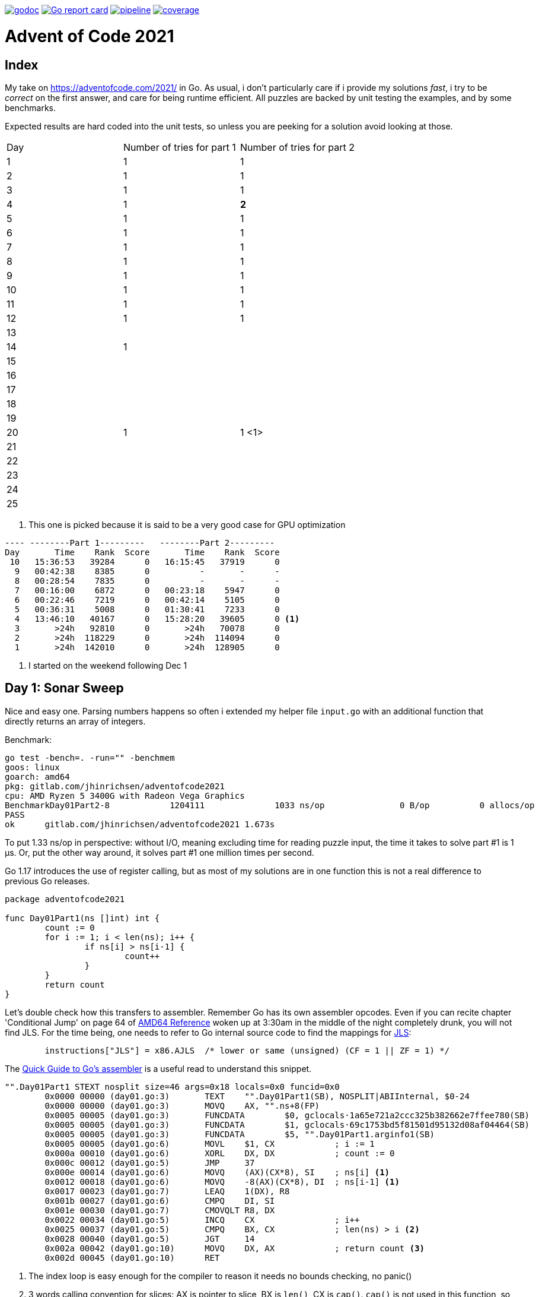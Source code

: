 image:https://godoc.org/gitlab.com/jhinrichsen/adventofcode2021?status.svg["godoc",
link="https://godoc.org/gitlab.com/jhinrichsen/adventofcode2021"]
image:https://goreportcard.com/badge/gitlab.com/jhinrichsen/adventofcode2021["Go report
card", link="https://goreportcard.com/report/gitlab.com/jhinrichsen/adventofcode2021"]
image:https://gitlab.com/jhinrichsen/adventofcode2021/badges/main/pipeline.svg[link="https://gitlab.com/jhinrichsen/adventofcode2021/-/commits/main",title="pipeline status"]
image:https://gitlab.com/jhinrichsen/adventofcode2021/badges/main/coverage.svg[link="https://gitlab.com/jhinrichsen/adventofcode2021/-/commits/main",title="coverage report"]

= Advent of Code 2021

[index]
== Index

My take on https://adventofcode.com/2021/ in Go. As usual, i don't particularly
care if i provide my solutions _fast_, i try to be _correct_ on the first
answer, and care for being runtime efficient.
All puzzles are backed by unit testing the examples, and by some benchmarks.

Expected results are hard coded into the unit tests, so unless you are peeking
for a solution avoid looking at those.

|===
| Day | Number of tries for part 1 | Number of tries for part 2
| 1  | 1 | 1
| 2  | 1 | 1
| 3  | 1 | 1
| 4  | 1 | *2*
| 5  | 1 | 1
| 6  | 1 | 1
| 7  | 1 | 1
| 8  | 1 | 1
| 9  | 1 | 1
| 10 | 1 | 1
| 11 | 1 | 1
| 12 | 1 | 1
| 13 |  |
| 14 | 1 |
| 15 |  |
| 16 |  |
| 17 |  |
| 18 |  |
| 19 |  |
| 20 | 1 | 1 <1>
| 21 |  |
| 22 |  |
| 23 |  |
| 24 |  |
| 25 |  |
|===
<1> This one is picked because it is said to be a very good case for GPU optimization

----
---- --------Part 1---------   --------Part 2---------
Day       Time    Rank  Score       Time    Rank  Score
 10   15:36:53   39284      0   16:15:45   37919      0
  9   00:42:38    8385      0          -       -      -
  8   00:28:54    7835      0          -       -      -
  7   00:16:00    6872      0   00:23:18    5947      0
  6   00:22:46    7219      0   00:42:14    5105      0
  5   00:36:31    5008      0   01:30:41    7233      0
  4   13:46:10   40167      0   15:28:20   39605      0 <1>
  3       >24h   92810      0       >24h   70078      0
  2       >24h  118229      0       >24h  114094      0
  1       >24h  142010      0       >24h  128905      0
----
<1> I started on the weekend following Dec 1

== Day 1: Sonar Sweep

Nice and easy one. Parsing numbers happens so often i extended my helper file
`input.go` with an additional function that directly returns an array of
integers.

Benchmark:

----
go test -bench=. -run="" -benchmem
goos: linux
goarch: amd64
pkg: gitlab.com/jhinrichsen/adventofcode2021
cpu: AMD Ryzen 5 3400G with Radeon Vega Graphics
BenchmarkDay01Part2-8   	 1204111	      1033 ns/op	       0 B/op	       0 allocs/op
PASS
ok  	gitlab.com/jhinrichsen/adventofcode2021	1.673s
----

To put 1.33 ns/op in perspective: without I/O, meaning excluding time for
reading puzzle input, the time it takes to solve part #1 is 1 μs.
Or, put the other way around, it solves part #1 one million times per second.

Go 1.17 introduces the use of register calling, but as most of my solutions are
in one function this is not a real difference to previous Go releases.

[source,go,linenums]
----
package adventofcode2021

func Day01Part1(ns []int) int {
	count := 0
	for i := 1; i < len(ns); i++ {
		if ns[i] > ns[i-1] {
			count++
		}
	}
	return count
}
----

Let's double check how this transfers to assembler.
Remember Go has its own assembler opcodes.
Even if you can recite chapter 'Conditional Jump' on page 64 of
https://www.amd.com/system/files/TechDocs/24592.pdf[AMD64 Reference] woken up at
3:30am in the middle of the night completely drunk, you will not find JLS.
For the time being, one needs to refer to Go internal source code to find the
mappings for
https://go.googlesource.com/go/+/master/src/cmd/asm/internal/arch/arch.go#145[
JLS]:

[source,go]
----
	instructions["JLS"] = x86.AJLS  /* lower or same (unsigned) (CF = 1 || ZF = 1) */
----

The https://go.dev/doc/asm[Quick Guide to Go's assembler] is a useful read to
understand this snippet.

[source,assembler]
----
"".Day01Part1 STEXT nosplit size=46 args=0x18 locals=0x0 funcid=0x0
	0x0000 00000 (day01.go:3)	TEXT	"".Day01Part1(SB), NOSPLIT|ABIInternal, $0-24
	0x0000 00000 (day01.go:3)	MOVQ	AX, "".ns+8(FP)
	0x0005 00005 (day01.go:3)	FUNCDATA	$0, gclocals·1a65e721a2ccc325b382662e7ffee780(SB)
	0x0005 00005 (day01.go:3)	FUNCDATA	$1, gclocals·69c1753bd5f81501d95132d08af04464(SB)
	0x0005 00005 (day01.go:3)	FUNCDATA	$5, "".Day01Part1.arginfo1(SB)
	0x0005 00005 (day01.go:6)	MOVL	$1, CX            ; i := 1
	0x000a 00010 (day01.go:6)	XORL	DX, DX            ; count := 0
	0x000c 00012 (day01.go:5)	JMP	37
	0x000e 00014 (day01.go:6)	MOVQ	(AX)(CX*8), SI    ; ns[i] <1>
	0x0012 00018 (day01.go:6)	MOVQ	-8(AX)(CX*8), DI  ; ns[i-1] <1>
	0x0017 00023 (day01.go:7)	LEAQ	1(DX), R8
	0x001b 00027 (day01.go:6)	CMPQ	DI, SI
	0x001e 00030 (day01.go:7)	CMOVQLT	R8, DX
	0x0022 00034 (day01.go:5)	INCQ	CX                ; i++
	0x0025 00037 (day01.go:5)	CMPQ	BX, CX            ; len(ns) > i <2>
	0x0028 00040 (day01.go:5)	JGT	14
	0x002a 00042 (day01.go:10)	MOVQ	DX, AX            ; return count <3>
	0x002d 00045 (day01.go:10)	RET
----
<1> The index loop is easy enough for the compiler to reason it needs no bounds
checking, no panic()
<2> 3 words calling convention for slices: AX is pointer to
slice, BX is `len()`,
CX is `cap()`. `cap()` is not used in this function, so the compiler uses CX for
index `i`.
<3> return result via register, no stack cleanup required

== Day 2: Dive!

== Day 3: Binary Diagnostic

No brainer. The only noticable piece is maybe the use of closures to avoid deep
structures surrounded by an `if/else`:

----
    if part1 {
        // 10 lines of complicated business logic
	// including more indent levels
    } else {
        // 15 lines of complicated business logic
	// including more indent levels
    }
----

can be replaced using closures (anonymous inner functions)

----
    if part1 {
        fn1()
    } else {
        fn2()
    }
----

which is easier on the eyes.

== Day 4: Giant Squid

Part 1 Blattschuss.

Part2: one miss. My index was working when cutting input file into boards for
example input, but it was wrong and created 120 boards (the last 20 being empty)
instead of 100 boards when used on the read puzzle input for part 2.


Another gotcha: dynamically resizing a slice in a struct does not work, even
when passed via pointer receiver.

----
type S struct {
	A []int
}

func (a *S) add(i int) {
	a.A = append(a.A, i) // does not work
}
----

Benchmark for part 2:

----
goos: linux
goarch: amd64
pkg: gitlab.com/jhinrichsen/adventofcode2021
cpu: AMD Ryzen 5 3400G with Radeon Vega Graphics
BenchmarkDay04Part2-8   	     687	   1852821 ns/op	  560245 B/op	    2846 allocs/op
----

1.8 ms, excluding I/O, including parsing.

== Day 5: Hydrothermal Venture

Took me 30 min for part 1 and then another 60 min for part 2. The implementation
transparently handles both part 1 and part 2 using

----
diagonal := func(c1, c2 complex128) bool {
        return real(c1) != real(c2) && imag(c1) != imag(c2)
}
----

----
// for part 1, only consider horizontal or vertical lines
if part1 && diagonal(src, dst) {
        continue
}
----

Benchmark:

----
goos: linux
goarch: amd64
pkg: gitlab.com/jhinrichsen/adventofcode2021
cpu: AMD Ryzen 5 3400G with Radeon Vega Graphics
BenchmarkDay05Part2-8   	      22	  46896856 ns/op	16126620 B/op	    7643 allocs/op
----

That is 46 ms for part 2, excluding I/O, including parsing, for 500 lines and a
total of 203660 coordinates, averaging to 230 ns per coordinate. 230*10^-9.

Using integer based arithmetic instead of complex numbers is a little bit
faster, it completes at 87% of the time the complex implementation requires.

----
goos: linux
goarch: amd64
pkg: gitlab.com/jhinrichsen/adventofcode2021
cpu: AMD Ryzen 5 3400G with Radeon Vega Graphics
BenchmarkDay05Part2-8   	      26	  40890804 ns/op	16117340 B/op	    7627 allocs/op
----

== Day 6: Lanternfish

Part 2 blows my machine around day 240/245 of 256 days when using the naive
approach of counting each lanternfish separate.

----
goos: linux
goarch: amd64
pkg: gitlab.com/jhinrichsen/adventofcode2021
cpu: AMD Ryzen 5 3400G with Radeon Vega Graphics
BenchmarkDay06Part2-8   	   60168	     19808 ns/op	    5880 B/op	       8 allocs/op
----

20 μs, this time including I/O and parsing, or 50_000 solutions per second.

There is one superfluous bound check at runtime, an array of lines is passed
although we only expect one single line of comma separated values:

[source,go]
----
21 func Day06(lines []string, days int) (uint, error) {
22         fishes, err := ParseCommaSeparatedNumbers(lines[0]) <1>
----
<1> directly accessing line #0 requires bounds checking

----
"".Day06 STEXT size=350 args=0x20 locals=0x60 funcid=0x0
	0x0000 00000 (day06.go:21)	TEXT	"".Day06(SB), ABIInternal, $96-32
	0x0000 00000 (day06.go:21)	CMPQ	SP, 16(R14)
	0x0004 00004 (day06.go:21)	PCDATA	$0, $-2
	0x0004 00004 (day06.go:21)	JLS	296
	0x000a 00010 (day06.go:21)	PCDATA	$0, $-1
	0x000a 00010 (day06.go:21)	SUBQ	$96, SP
	0x000e 00014 (day06.go:21)	MOVQ	BP, 88(SP)
	0x0013 00019 (day06.go:21)	LEAQ	88(SP), BP
	0x0018 00024 (day06.go:21)	MOVQ	AX, "".lines+104(FP)
	0x001d 00029 (day06.go:21)	FUNCDATA	$0, gclocals·1a65e721a2ccc325b382662e7ffee780(SB)
	0x001d 00029 (day06.go:21)	FUNCDATA	$1, gclocals·69c1753bd5f81501d95132d08af04464(SB)
	0x001d 00029 (day06.go:21)	FUNCDATA	$5, "".Day06.arginfo1(SB)
	0x001d 00029 (day06.go:21)	NOP
	0x0020 00032 (day06.go:22)	TESTQ	BX, BX <1>
	0x0023 00035 (day06.go:22)	JLS	285 <2>


	0x011d 00285 (day06.go:22)	XORL	AX, AX
	0x011f 00287 (day06.go:22)	MOVQ	BX, CX
	0x0122 00290 (day06.go:22)	CALL	runtime.panicIndex(SB)
----
<1> lines passed via AX, len(lines) passed via BX
<2> JLS translates to JBE, 'Jump if below or equal' (BX <= 0)

----
goos: linux
goarch: amd64
pkg: gitlab.com/jhinrichsen/adventofcode2021
cpu: AMD Ryzen 5 3400G with Radeon Vega Graphics
BenchmarkDay06Part2-8   	   60613	     19137 ns/op	    7552 B/op	       2 allocs/op
----

If we expect exactly one line, it should be part of the function's signature.
This is not a premature optimization, it is part of the contract.

In addition, if the algorithm requires a list of numbers, it should be stated
so. Parsing from a comma separated list of string values is duty of the caller.
Of course we provide `ParseCommaSeparatedNumbers()` for this exact use case.

[source,go]
----
func Day06(fishes []int, days uint) (uint, error) {
----

----
goos: linux
goarch: amd64
pkg: gitlab.com/jhinrichsen/adventofcode2021
cpu: AMD Ryzen 5 3400G with Radeon Vega Graphics
BenchmarkDay06Part2-8   	 1006672	      1076 ns/op	       0 B/op	       0 allocs/op
----

So instead of 20 μs, we are down to 1 μs, and reduced 8 allocations to 0.

Ready for some ARM Opcodes? Let's Go...

.Disassembler listing
|===
| Assembler | Go

a|
----
0x0000 00000 (day06.go:21)	TEXT	"".Day06(SB), ABIInternal, $112-56
0x0000 00000 (day06.go:21)	MOVD	16(g), R1
0x0004 00004 (day06.go:21)	PCDATA	$0, $-2
0x0004 00004 (day06.go:21)	MOVD	RSP, R2
0x0008 00008 (day06.go:21)	CMP	R1, R2
0x000c 00012 (day06.go:21)	BLS	268
0x0010 00016 (day06.go:21)	PCDATA	$0, $-1
0x0010 00016 (day06.go:21)	MOVD.W	R30, -112(RSP)
0x0014 00020 (day06.go:21)	MOVD	R29, -8(RSP)
0x0018 00024 (day06.go:21)	SUB	$8, RSP, R29
0x001c 00028 (day06.go:21)	FUNCDATA	ZR, gclocals·564c88c798e834d77927d2fafb0b5dca(SB)
0x001c 00028 (day06.go:21)	FUNCDATA	$1, gclocals·69c1753bd5f81501d95132d08af04464(SB)
0x001c 00028 (day06.go:21)	FUNCDATA	$5, "".Day06.arginfo1(SB)
----

a|
----
func Day06(fishes []int, days int) (uint, error) {
----
a|
----
0x001c 00028 (day06.go:23)	STP	(ZR, ZR), "".ages-72(SP)
0x0020 00032 (day06.go:23)	STP	(ZR, ZR), "".ages-56(SP)
0x0024 00036 (day06.go:23)	STP	(ZR, ZR), "".ages-40(SP)
0x0028 00040 (day06.go:23)	STP	(ZR, ZR), "".ages-24(SP)
0x002c 00044 (day06.go:23)	MOVD	ZR, "".ages-8(SP)
----

a|
----
var ages [groups]uint
----
a|
----
0x0030 00048 (day06.go:24)	MOVD	"".fishes+8(FP), R2
0x0034 00052 (day06.go:24)	MOVD	"".fishes(FP), R3
0x0038 00056 (day06.go:24)	MOVD	ZR, R0
0x003c 00060 (day06.go:24)	JMP	84
----

a|
----
for i := 0; i < len(fishes); i++ {
----
a|
----
0x0040 00064 (day06.go:25)	MOVD	$"".ages-72(SP), R5
0x0044 00068 (day06.go:25)	MOVD	(R5)(R4<<3), R6
0x0048 00072 (day06.go:25)	ADD	$1, R6, R6
0x004c 00076 (day06.go:25)	MOVD	R6, (R5)(R4<<3)
----

a|
----
ages[fishes[i]]++
----
a|
----
0x0050 00080 (day06.go:24)	ADD	$1, R0, R0
0x0054 00084 (day06.go:24)	CMP	R0, R2
0x0058 00088 (day06.go:24)	BLE	108
----

a|
----
for i := 0; i < len(fishes); i++ {
----
a|
----
0x005c 00092 (day06.go:25)	MOVD	(R3)(R0<<3), R4
0x0060 00096 (day06.go:25)	CMP	$9, R4
0x0064 00100 (day06.go:25)	BLO	64
0x0068 00104 (day06.go:25)	JMP	252
----

a|
----
ages[fishes[i]]++
----
a|
----
0x006c 00108 (day06.go:24)	MOVD	"".days+24(FP), R0
0x0070 00112 (day06.go:24)	MOVD	ZR, R1
0x0074 00116 (day06.go:24)	JMP	140
----

a|
----
for i := 0; i < len(fishes); i++ {
----
a|
----
0x0078 00120 (day06.go:33)	MOVD	"".ages-24(SP), R3
0x007c 00124 (day06.go:33)	ADD	R2, R3, R3
0x0080 00128 (day06.go:33)	MOVD	R3, "".ages-24(SP)
----

a|
----
ages[6] += babies
----
a|
----
0x0084 00132 (day06.go:34)	MOVD	R2, "".ages-8(SP)
----

a|
----
ages[8] = babies
----
a|
----
0x0088 00136 (day06.go:28)	ADD	$1, R1, R1
0x008c 00140 (day06.go:28)	CMP	R1, R0
0x0090 00144 (day06.go:28)	BLE	160
----

a|
----
for day := 0; day < days; day++ {
----
a|
----
0x0094 00148 (day06.go:29)	MOVD	"".ages-72(SP), R2
0x0098 00152 (day06.go:29)	MOVD	ZR, R3
----

a|
----
babies := ages[0]
----
a|
----
0x009c 00156 (day06.go:30)	JMP	240
0x00a0 00160 (day06.go:30)	MOVD	ZR, R0
0x00a4 00164 (day06.go:30)	MOVD	ZR, R1
----

a|
----
for age := 0; age < groups-1; age++ {
----
a|
----
0x00a8 00168 (day06.go:28)	JMP	192
----

a|
----
for day := 0; day < days; day++ {
----
a|
----
0x00ac 00172 (day06.go:38)	ADD	$1, R0, R2
----

a|
----
for i := range ages {
----
a|
----
0x00b0 00176 (day06.go:39)	MOVD	$"".ages-72(SP), R3
0x00b4 00180 (day06.go:39)	MOVD	(R3)(R0<<3), R3
0x00b8 00184 (day06.go:39)	ADD	R3, R1, R1
----

a|
----
sum += ages[i]
----
a|
----
0x00bc 00188 (day06.go:38)	MOVD	R2, R0
0x00c0 00192 (day06.go:38)	CMP	$9, R0
0x00c4 00196 (day06.go:38)	BLT	172
----

a|
----
for i := range ages {
----
a|
----
0x00c8 00200 (day06.go:41)	MOVD	R1, "".~r2+32(FP)
0x00cc 00204 (day06.go:41)	STP	(ZR, ZR), "".~r3+40(FP)
0x00d0 00208 (day06.go:41)	MOVD	-8(RSP), R29
0x00d4 00212 (day06.go:41)	MOVD.P	112(RSP), R30
0x00d8 00216 (day06.go:41)	RET	(R30)
----

a|
----
return sum, nil
----
a|
----
0x00dc 00220 (day06.go:31)	ADD	$1, R3, R4
0x00e0 00224 (day06.go:31)	MOVD	$"".ages-72(SP), R5
0x00e4 00228 (day06.go:31)	MOVD	(R5)(R4<<3), R6
0x00e8 00232 (day06.go:31)	MOVD	R6, (R5)(R3<<3)
----

a|
----
ages[age] = ages[age+1]
----
a|
----
0x00ec 00236 (day06.go:30)	MOVD	R4, R3
0x00f0 00240 (day06.go:30)	CMP	$8, R3
0x00f4 00244 (day06.go:30)	BLT	220
0x00f8 00248 (day06.go:30)	JMP	120
----

a|
----
for age := 0; age < groups-1; age++ {
----
a|
----
0x00fc 00252 (day06.go:25)	MOVD	R4, R0
0x0100 00256 (day06.go:25)	MOVD	$9, R1
0x0104 00260 (day06.go:25)	PCDATA	$1, $1
0x0104 00260 (day06.go:25)	CALL	runtime.panicIndex(SB) <1>
0x0108 00264 (day06.go:25)	HINT	ZR
0x010c 00268 (day06.go:25)	NOP
----

a|
----
ages[fishes[i]]++
----
a|
----
0x010c 00268 (day06.go:21)	PCDATA	$1, $-1
0x010c 00268 (day06.go:21)	PCDATA	$0, $-2
0x010c 00268 (day06.go:21)	MOVD	R30, R3
0x0110 00272 (day06.go:21)	CALL	runtime.morestack_noctxt(SB)
0x0114 00276 (day06.go:21)	PCDATA	$0, $-1
0x0114 00276 (day06.go:21)	JMP	0
----

a|
----
func Day06(fishes []int, days int) (uint, error) {
----



|===
<1> No more bound checking on input

There is one more bound check in

    ages[fishes[i]]++

We are using the input itself to index into the `ages` array, which the compiler
obviously cannot verify.

Verification:

[source,go]
----
21 func Day06(fishes []int, days int) (uint, error) {
22         const groups = 8
23         var ages [groups + 1]uint // 0..7 plus babies in 8
24         for i := 0; i < len(fishes); i++ {
25                 ages[fishes[i]]++
26         }
----

Now, there is a shortcut for checking for bound checking.
Instead of looking at the disassembly, one can

----
go build -gcflags="-d=ssa/check_bce/debug=1" day06.go
./day06.go:25:7: Found IsInBounds
----

The message is a bit misleading for my taste, what the compiler is telling us is
that line #25 requires bound checking.

What if we provide some more information about our `fishes` universe?
We expect ages from 0..7, so what if we hint `ages[fishes[i] % groups]`?

[source,go]
----
21 func Day06(fishes []int, days int) (uint, error) {
22         const groups = 8
23         var ages [groups + 1]uint // 0..7 plus babies in 8
24         for i := 0; i < len(fishes); i++ {
25                 ages[fishes[i]%groups]++
26         }
----

----
go build -gcflags="-d=ssa/check_bce/debug=1" day06.go
./day06.go:25:7: Found IsInBounds
----

Nearly there, but still checking.
x % 8 does not necessarily result in `0..7`.
If x is of type `int`, it can be negative, and `-3 % 8 = -3`, so the compiler is
right to keep checking.
One more try, this time using `uint` instead of `int` fishes:

----
 21 func Day06(fishes []uint, days uint) (uint, error) {
 22         const groups = 8
 23         var ages [groups + 1]uint // 0..7 plus babies in 8
 24         for i := 0; i < len(fishes); i++ {
 25                 ages[fishes[i]%groups]++
 26         }
----

Great, no more bound checking.

.Disassembler listing
|===
| Assembler | Go

a|
----
0x0000 00000 (day06.go:21)	TEXT	"".Day06(SB), NOSPLIT|LEAF|ABIInternal, $96-56
0x0000 00000 (day06.go:21)	MOVD.W	R30, -96(RSP)
0x0004 00004 (day06.go:21)	MOVD	R29, -8(RSP)
0x0008 00008 (day06.go:21)	SUB	$8, RSP, R29
0x000c 00012 (day06.go:21)	FUNCDATA	ZR, gclocals·564c88c798e834d77927d2fafb0b5dca(SB)
0x000c 00012 (day06.go:21)	FUNCDATA	$1, gclocals·69c1753bd5f81501d95132d08af04464(SB)
0x000c 00012 (day06.go:21)	FUNCDATA	$5, "".Day06.arginfo1(SB)
----

a|
----
func Day06(fishes []uint, days uint) (uint, error) {
----
a|
----
0x000c 00012 (day06.go:23)	STP	(ZR, ZR), "".ages-72(SP)
0x0010 00016 (day06.go:23)	STP	(ZR, ZR), "".ages-56(SP)
0x0014 00020 (day06.go:23)	STP	(ZR, ZR), "".ages-40(SP)
0x0018 00024 (day06.go:23)	STP	(ZR, ZR), "".ages-24(SP)
0x001c 00028 (day06.go:23)	MOVD	ZR, "".ages-8(SP)
----

a|
----
var ages [groups + 1]uint // 0..7 plus babies in 8
----
a|
----
0x0020 00032 (day06.go:24)	MOVD	"".fishes+8(FP), R0
0x0024 00036 (day06.go:24)	MOVD	"".fishes(FP), R1
0x0028 00040 (day06.go:24)	MOVD	ZR, R2
0x002c 00044 (day06.go:24)	JMP	76
----

a|
----
for i := 0; i < len(fishes); i++ {
----
a|
----
0x0030 00048 (day06.go:25)	MOVD	(R1)(R2<<3), R3
0x0034 00052 (day06.go:25)	UBFIZ	$3, R3, $3, R3
0x0038 00056 (day06.go:25)	MOVD	$"".ages-72(SP), R4
0x003c 00060 (day06.go:25)	MOVD	(R4)(R3), R5
0x0040 00064 (day06.go:25)	ADD	$1, R5, R5
0x0044 00068 (day06.go:25)	MOVD	R5, (R4)(R3)
----

a|
----
ages[fishes[i]%groups]++
----
a|
----
0x0048 00072 (day06.go:24)	ADD	$1, R2, R2
0x004c 00076 (day06.go:24)	CMP	R2, R0
0x0050 00080 (day06.go:24)	BGT	48
0x0054 00084 (day06.go:24)	MOVD	"".days+24(FP), R0
0x0058 00088 (day06.go:24)	MOVD	ZR, R1
0x005c 00092 (day06.go:24)	JMP	116
----

a|
----
for i := 0; i < len(fishes); i++ {
----
a|
----
0x0060 00096 (day06.go:33)	MOVD	"".ages-24(SP), R3
0x0064 00100 (day06.go:33)	ADD	R2, R3, R3
0x0068 00104 (day06.go:33)	MOVD	R3, "".ages-24(SP)
----

a|
----
ages[6] += babies
----
a|
----
0x006c 00108 (day06.go:34)	MOVD	R2, "".ages-8(SP)
----

a|
----
ages[8] = babies
----
a|
----
0x0070 00112 (day06.go:28)	ADD	$1, R1, R1
0x0074 00116 (day06.go:28)	CMP	R1, R0
0x0078 00120 (day06.go:28)	BLS	136
----

a|
----
for day := uint(0); day < days; day++ {
----
a|
----
0x007c 00124 (day06.go:29)	MOVD	"".ages-72(SP), R2
0x0080 00128 (day06.go:29)	MOVD	ZR, R3
----

a|
----
babies := ages[0]
----
a|
----
0x0084 00132 (day06.go:30)	JMP	216
0x0088 00136 (day06.go:30)	MOVD	ZR, R0
0x008c 00140 (day06.go:30)	MOVD	ZR, R1
----

a|
----
for age := 0; age < groups; age++ {
----
a|
----
0x0090 00144 (day06.go:28)	JMP	168
----

a|
----
for day := uint(0); day < days; day++ {
----
a|
----
0x0094 00148 (day06.go:38)	ADD	$1, R0, R2
----

a|
----
for i := range ages {
----
a|
----
0x0098 00152 (day06.go:39)	MOVD	$"".ages-72(SP), R3
0x009c 00156 (day06.go:39)	MOVD	(R3)(R0<<3), R3
0x00a0 00160 (day06.go:39)	ADD	R3, R1, R1
----

a|
----
sum += ages[i]
----
a|
----
0x00a4 00164 (day06.go:38)	MOVD	R2, R0
0x00a8 00168 (day06.go:38)	CMP	$9, R0
0x00ac 00172 (day06.go:38)	BLT	148
----

a|
----
for i := range ages {
----
a|
----
0x00b0 00176 (day06.go:41)	MOVD	R1, "".~r2+32(FP)
0x00b4 00180 (day06.go:41)	STP	(ZR, ZR), "".~r3+40(FP)
0x00b8 00184 (day06.go:41)	ADD	$96, RSP
0x00bc 00188 (day06.go:41)	SUB	$8, RSP, R29
0x00c0 00192 (day06.go:41)	RET	(R30)
----

a|
----
return sum, nil
----
a|
----
0x00c4 00196 (day06.go:31)	ADD	$1, R3, R4
0x00c8 00200 (day06.go:31)	MOVD	$"".ages-72(SP), R5
0x00cc 00204 (day06.go:31)	MOVD	(R5)(R4<<3), R6
0x00d0 00208 (day06.go:31)	MOVD	R6, (R5)(R3<<3)
----

a|
----
ages[age] = ages[age+1]
----
a|
----
0x00d4 00212 (day06.go:30)	MOVD	R4, R3
0x00d8 00216 (day06.go:30)	CMP	$8, R3
0x00dc 00220 (day06.go:30)	BLT	196
0x00e0 00224 (day06.go:30)	JMP	96
----

a|
----
for age := 0; age < groups; age++ {
----

|===


NOTE: This will probably be the last AARCH64 disassembler, it _really_ is not meant for us humans.

== Day 7: The Treachery of Whales

== Day 8: Seven Segment Search

Blattschuss.

Unoptimized baseline:

----
goos: linux
goarch: amd64
pkg: gitlab.com/jhinrichsen/adventofcode2021
cpu: AMD Ryzen 5 3400G with Radeon Vega Graphics    
BenchmarkDay08Part1-8                441           3028729 ns/op          525595 B/op      14200 allocs/op
BenchmarkDay08Part1-8                374           3358154 ns/op          525596 B/op      14200 allocs/op
BenchmarkDay08Part1-8                324           3171079 ns/op          525594 B/op      14200 allocs/op
BenchmarkDay08Part1-8                337           3221648 ns/op          525596 B/op      14200 allocs/op
BenchmarkDay08Part1-8                412           3401636 ns/op          525595 B/op      14200 allocs/op
BenchmarkDay08Part1-8                342           3166377 ns/op          525594 B/op      14200 allocs/op
BenchmarkDay08Part1-8                367           2764552 ns/op          525595 B/op      14200 allocs/op
BenchmarkDay08Part1-8                346           3031235 ns/op          525595 B/op      14200 allocs/op
BenchmarkDay08Part1-8                408           3401207 ns/op          525594 B/op      14200 allocs/op
BenchmarkDay08Part1-8                337           3243895 ns/op          525596 B/op      14200 allocs/op
BenchmarkDay08Part2-8                481           3135885 ns/op          525596 B/op      14200 allocs/op
BenchmarkDay08Part2-8                333           3434885 ns/op          525595 B/op      14200 allocs/op
BenchmarkDay08Part2-8                400           3287830 ns/op          525597 B/op      14200 allocs/op
BenchmarkDay08Part2-8                427           3388885 ns/op          525595 B/op      14200 allocs/op
BenchmarkDay08Part2-8                366           3269840 ns/op          525594 B/op      14200 allocs/op
BenchmarkDay08Part2-8                386           3433469 ns/op          525596 B/op      14200 allocs/op
BenchmarkDay08Part2-8                390           3642740 ns/op          525595 B/op      14200 allocs/op
BenchmarkDay08Part2-8                346           3435272 ns/op          525595 B/op      14200 allocs/op
BenchmarkDay08Part2-8                361           3496073 ns/op          525595 B/op      14200 allocs/op
BenchmarkDay08Part2-8                302           3363069 ns/op          525598 B/op      14200 allocs/op
----

== Day 9: Smoke Basin

Blattschuss.

Unoptimized baseline:

----
goos: linux
goarch: amd64
pkg: gitlab.com/jhinrichsen/adventofcode2021
cpu: AMD Ryzen 5 3400G with Radeon Vega Graphics
BenchmarkDay09Part1-8               8635            139883 ns/op            8176 B/op          9 allocs/op
BenchmarkDay09Part1-8               8571            148263 ns/op            8176 B/op          9 allocs/op
BenchmarkDay09Part1-8               8067            164977 ns/op            8176 B/op          9 allocs/op
BenchmarkDay09Part1-8               7538            158550 ns/op            8176 B/op          9 allocs/op
BenchmarkDay09Part1-8               7488            151905 ns/op            8176 B/op          9 allocs/op
BenchmarkDay09Part1-8               8006            168425 ns/op            8176 B/op          9 allocs/op
BenchmarkDay09Part1-8               7527            159553 ns/op            8176 B/op          9 allocs/op
BenchmarkDay09Part1-8               7312            163341 ns/op            8176 B/op          9 allocs/op
BenchmarkDay09Part1-8               6976            159976 ns/op            8176 B/op          9 allocs/op
BenchmarkDay09Part1-8               9613            147398 ns/op            8176 B/op          9 allocs/op
BenchmarkDay09Part2-8                718           1640672 ns/op          424538 B/op       1302 allocs/op
BenchmarkDay09Part2-8                775           1655258 ns/op          424530 B/op       1302 allocs/op
BenchmarkDay09Part2-8                753           1471706 ns/op          424529 B/op       1302 allocs/op
BenchmarkDay09Part2-8                688           1469833 ns/op          424530 B/op       1302 allocs/op
BenchmarkDay09Part2-8                675           1563862 ns/op          424530 B/op       1302 allocs/op
BenchmarkDay09Part2-8               1076           1552923 ns/op          424531 B/op       1302 allocs/op
BenchmarkDay09Part2-8                836           1557950 ns/op          424531 B/op       1302 allocs/op
BenchmarkDay09Part2-8                768           1559524 ns/op          424530 B/op       1302 allocs/op
BenchmarkDay09Part2-8                760           1489713 ns/op          424531 B/op       1302 allocs/op
BenchmarkDay09Part2-8                835           1632204 ns/op          424531 B/op       1302 allocs/op
----

== Day 10: Syntax Scoring

== Day 11: Dumbo Octopus

== Day 12: Passage Pathing

== Day 13: Transparent Origami

Using Jetbrains IDEA Ultimate in combination with Junie running Sonnet 4.
A major pain in the neck.
I ask for a review of the CONTRIBUTING.md document, and Junie starts refactoring day 11 test cases.
It always does WAY more than asked for, and acts like a young dog that chews your sofa and pisses on the carpet.
It needs constant corrections, repeated limits, my experience is really bad.

Like i ask it a question, but i get no answer.
image::assets/Screenshot From 2025-08-04 19-14-27.png[]

But in the end we have a unit tests for the example, and for part 1.
image::assets/Screenshot From 2025-08-04 20-09-30.png[]

=== Baseline

These generated sources are our baseline, they are available from this repository in `assets/junie-sonnet4/day13.go` resp. `assets/junie-sonnet4/day13_test.go`.

=== An opinionated source code review created by Junie/ Sonnet4 by a senior Go programmer

As a prerequisite, Junie was prompted to follow the rules set forth in CONTRIBUTING.md.
We can argue if performance should have such a high priority, but this is a given prerequisite.
If your financial controller tells you to cut down on deployments costs, no debates.

==== `day13.go`

[source,go]
----
// Point represents a coordinate on the transparent paper
type Point struct {
	X, Y int
}
----

This has vague similarity to `image.Point` from the stdlib.

[source,go]
----
type Point struct {
	X, Y int
}
----

The struct is removed, and replaced with an import.

Next is a Fold struct

[source,go]
----
// Fold represents a fold instruction
type Fold struct {
	Axis  string // "x" or "y"
	Value int
}
----

which is used to hold the fold section in puzzle input

----
fold along x=655
fold along y=447
----

The axis representation as a `string`, well,

[source,go]
----
		if fold.Axis == "y" {
----

Given that

- we have a 2D system, so the only instances are x and y
- the value is always positive

not very effective.
Instead, we represent the first axis (X) as positive numbers, and the second axis (Y) as negative numbers.

The section is another struct,

[source,go]
----
type Day13Data struct {
	Dots     map[image.Point]bool
	Folds    []int
	DotCount int
}
----

Using `Data` as part of the name is kindof DRY, but ok, Day13 is already taken.
The struct carries the binary representation of the puzzle input from the Parser to the Solver.
`DotCount` is just `len(Dots)`.
This is both error prone, and superfluous, and unused.
Unused - the declaration and the one single initialization can safely be removed.
This leaves us with a struct holding two fields, in a language like Go that supports multiple return types not necessary.

From

[source,go]
----
day13.go:// Day13Data holds the parsed input for Day 13
day13.go:type Day13Data struct {
day13.go:func NewDay13(lines []string) Day13Data {
day13.go:func Day13(data Day13Data, part1 bool) uint {
----

we refactor to

[source,go]
----
day13.go:func NewDay13(lines []string) (map[image.Point]bool, []int) {
day13.go:func Day13(dotsIn map[image.Point]bool, folds []int, part1 bool) uint {
----

Dots are kept in a sparse map with value type `bool`, which is standard Go Set handling.
The one disadvantage lies in the interpretation of a map key that exists, but is set to false - is this a Point?
Good for triple logic, but not required here, so we refactor.

[source,go]
----
map[image.Point]bool     <1>
map[image.Point]struct{} <2>
----
<1> entry level
<2> expert level (zero allocation)

So far we have erased everything we came across - the best code is code that is not written.
Now, for the signature of the Parser, it does not return an `error` type.

[source,go]
----
func NewDay13(lines []string) (map[image.Point]struct{}, []int) {
----

which is unusual because even in our well behaved environment (we do not expect malign input) there is always something going wrong.
The parsing logic is straightforward, using stdlib `TrimSpace`, `Split`, `Atoi`, reading the two sections one after another, toggling on the interim empty line.
But it silently skips handling a couple of conditions that i would not dare to ignore.

[source,go]
----
if strings.HasPrefix(line "fold along ") {
    ...
} <1>

if len(parts) == 2 {
    ....
} <1>

value, _ := strconv.Atoi(...) <2>
----
<1> no else condition
<2> ignore errors

Next in line is `Day13` solver, which looks pretty standard.
It creates a copy of the input map to avoid modifying original data.
One nice feature: when passing either one fold or many folds as a slice, `folds[:1`] is like `folds[0]` but a slice.

[source,go]
----
foldsToApply := folds
if part1 {
	// Part 1: only apply the first fold
	foldsToApply = folds[:1]
}

for _, fold := range foldsToApply {
	dots = applyFold(dots, fold)
}
---

I find this more concise:

[source,go]
----
for _, fold := range folds {
	dots = applyFold(dots, fold)
	// Part 1: only apply the first fold
	if part1 {
		break
	}
}
----

On to `applyFold`, again pretty standard.
Creates a copy of the input data to avoid modification.
Then checks for a `0` fold, which is very good, but has no error handling and silenty does nothing

[source,go]
----
if fold == 0 {
	return dots
}
----

This should rather be an error case in the parser, as it could be an indicator for an unintialized value.
The folding itself is just a new translated `image.Point`:

[source,go]
----
newPoint = image.Point{X: 2*line - point.X, Y: point.Y} <1>
newPoint = image.Point{X: point.X, Y: 2*line - point.Y} <2>
----
<1> X axis fold
<2> Y axis fold

==== `day13_test.go`

Junie created the required examples #1, example #2, and part 1 test cases, and also created the benchmark for part 1.
The one existing benchmark (for now) calls a `bench13` function, the three existing tests do not use this pattern.
The `bench13` function correctly identifies as a test helper function:

[source,go]
----
func bench13(b *testing.B, part1 bool) {
	b.Helper()
----

Junie does not use range-over-int (since Go 1.22) although contributing rules clearly state to use the full feature set for the version in `go.mod`.

Junie did not locate the `exampleFilename()` utility function from `input.go` referenced in the contributing rules.
The test case for the first example uses the correct expected solution, `want := uint(17)` as described in the puzzle example.
The use of a dedicated variable including a type case is not useful, better use `const want = 17`.
The puzzle description then uses a second fold, but hints to focus on the first fold only and the expected 17.
Junie created a second fold and counted 16 points after the second fold.
Exhaustive, not required, but we all know this will be the upcoming part 2.

=== Optimization

==== P1: remove superfluous fluff (structs and the like)

This is our baseline

----
goos: linux
goarch: amd64
pkg: gitlab.com/jhinrichsen/adventofcode2021
cpu: AMD Ryzen 7 7840HS w/ Radeon 780M Graphics
BenchmarkDay13Part1-16              6394            183056 ns/op          191393 B/op        943 allocs/op
PASS
ok      gitlab.com/jhinrichsen/adventofcode2021 1.193s
----

After refactoring, without any optimization, we get this:

----
              │  baseline   │               perf1                │
              │   sec/op    │   sec/op     vs base               │
Day13Part1-16   183.1µ ± 0%   167.2µ ± 2%  -8.67% (p=0.000 n=10)
----

We already shaved off 10% by just simplifying, not optimizing.
Memory consumption has decreased marginally.

==== P2: No stdlib in Parser

Removing the stdlib (`Strip`, `Trim`, `Split`, `Atoi`) from the Parser, and replacing it with an optimized parser for our use case (e.g. no parsing of negative number, no NaN, no -Inf):

----
goos: linux
goarch: amd64
pkg: gitlab.com/jhinrichsen/adventofcode2021
cpu: AMD Ryzen 7 7840HS w/ Radeon 780M Graphics
              │     p1      │                 p2                 │
              │   sec/op    │   sec/op     vs base               │
Day13Part1-16   167.2µ ± 2%   136.1µ ± 2%  -18.62% (p=0.000 n=10)         <1>

              │      p1     │                  p2                │
              │     B/op    │     B/op      vs base              │
Day13Part1-16   186.4Ki ± 0%   158.6Ki ± 0%  -14.90% (p=0.000 n=10)       <2>

              │     p1      │                 p2                 │
              │  allocs/op  │ allocs/op   vs base                │
Day13Part1-16   943.00 ± 0%   54.00 ± 0%  -94.27% (p=0.000 n=10)          <3>
----
<1> Runtime down by 20%
<2> allocation size down by 15%
<3> number of allocations down by 95%

==== 3. 2D grid representation of points

Junie decided to keep Pointes in a sparse hashmap.
We are using image.Point, but the standard library offers no support for flipping images, and we do not want to introduce third party libraries that can do image flipping.
Using a 2D grid instead of a sparse Hashmap shows a steep decrease in performance:

----
goos: linux
goarch: amd64
pkg: gitlab.com/jhinrichsen/adventofcode2021
cpu: AMD Ryzen 7 7840HS w/ Radeon 780M Graphics
              │     p2      │                   p3                   │
              │   sec/op    │    sec/op     vs base                  │
Day13Part1-16   136.1µ ± 2%   1708.5µ ± 2%  +1155.76% (p=0.000 n=10)

              │      p2      │                  p3                    │
              │     B/op     │     B/op       vs base                 │
Day13Part1-16   158.6Ki ± 0%   2517.3Ki ± 0%  +1486.77% (p=0.000 n=10)

              │     p2     │                   p3                   │
              │ allocs/op  │  allocs/op    vs base                  │
Day13Part1-16   54.00 ± 0%   1792.00 ± 0%  +3218.52% (p=0.000 n=10)
----

==== 4. 1D representation

Go does not support 2D arrays, so creating a 2D array is creating a 1D y array and then N times creating 1D x arrays.
For our use case this can easily create thousands of array allocations.
As an alternative, we can create a 1D array of size width * height, and use linear access (`y * w + x`):

==== 5. Bitset representation

Using a bit as the underlying datatype, comparable to the bool value, but bool will be packed into a byte, and a bit
physically is one bit.

==== 6. Bit based calculations based on 64 bit words

This is as close as we get to the CPU, directly use the full 64 bits of a word in the CPU, including native bit operations.
The algorithm must take extra care of underused and overlapping bits in a word.

----

Time for a short wrapup:

----
goos: linux
goarch: amd64
pkg: gitlab.com/jhinrichsen/adventofcode2021
cpu: AMD Ryzen 7 7840HS w/ Radeon 780M Graphics
              │   baseline   │                parser                │                   1D                    │                  bits                  │                words                │
              │    sec/op    │    sec/op     vs base                │    sec/op      vs base                  │    sec/op      vs base                 │   sec/op     vs base                │
Day13Part1-16   183.06µ ± 0%   136.06µ ± 2%  -25.68% (p=0.000 n=10)   1640.85µ ± 3%  +796.36% (p=0.000 n=10)   1694.78µ ± 1%  +825.83% (p=0.000 n=10)    51.44µ ± 2%  -71.90% (p=0.000 n=10)

              │   baseline   │                parser                │                   1D                    │                 bits                   │                words                │
              │     B/op     │     B/op      vs base                │     B/op       vs base                  │     B/op      vs base                  │     B/op      vs base               │
Day13Part1-16   186.9Ki ± 0%   158.6Ki ± 0%  -15.12% (p=0.000 n=10)   2320.3Ki ± 0%  +1141.39% (p=0.000 n=10)   304.2Ki ± 0%  +62.78% (p=0.000 n=10)      168.2Ki ± 0%  -9.98% (p=0.000 n=10)

              │   baseline   │               parser                 │                 1D                      │                bits                    │               words                 │
              │  allocs/op   │  allocs/op   vs base                 │ allocs/op   vs base                     │ allocs/op   vs base                    │ allocs/op   vs base                 │
Day13Part1-16    943.000 ± 0%   54.000 ± 0%  -94.27% (p=0.000 n=10)   4.000 ± 0%  -99.58% (p=0.000 n=10)        4.000 ± 0%  -99.58% (p=0.000 n=10)       3.000 ± 0%  -99.68% (p=0.000 n=10)
----

This shows very nicely the tradeoff betwenn perfect runtime and perfect memory consumption, pick one.
The sparse hashmap is fast but memory intensive, it creates 943 * 187 KiB for one operation, i.e. 170 MiB/op.
The optimized parser is slightly faster, it optimizes away some generalizations in string processing that do not exist in our use case.
The main advantage of the custom parser is it brings down memory consumption from 170 MiB/op down to 8 MiB/op.
Factor 20 means you can run your service on all working days for a complete month, instead of just one day.

The 1D representation is slower, it has no sparse points as in the hashmap, it needs to churn on the complete virtual grid.
One memory allocation increases drastically (a complete grid versus a sparse hashmap), but only 4 allocations are required, so memory consumption is 9 MiB/op.

When using bits instead of bool, we are really using one bit to represent a lit point.
Comparing 1D (bool) to 1D (bits), it shows the same characteristics except for the bytes/alloc.
We are now packing 8 bits into a byte, so the number of allocations is the same.
The bytes/op drops from 2320.3 KiB to 204.2 KiB, which is a factor of 7.36, very close to the number of bits we are packing into what we use for bool (8).

As the last alternative, we do not operate on dedicated bits, but use the full CPU length of 64 bit.
Runtime drops by a factor of 3.5, slight drop in bytes/op of 10%, and a massive drop in number of allocations from 943 to 3, factor 314.
These factors are cumulative, 3.5 times 314 is 1.100.
Duplicate this factor, because if GC kicks in we not only need to setup memory, we also need to tear down memory, so we end up with a factor of 2.200.
If the budget for running the baseline lasts for one day, the optimized version will run for 6 years.

== Day 14: Extended Polymerization

Environment: Windsurf, Cascade, Qwen3-Coder Fast

----
goos: linux
goarch: amd64
pkg: gitlab.com/jhinrichsen/adventofcode2021
cpu: AMD Ryzen 7 7840HS w/ Radeon 780M Graphics
BenchmarkDay14Part1-16    	    1996	    546649 ns/op	  165118 B/op	     100 allocs/op
BenchmarkDay14Part1-16    	    2018	    548640 ns/op	  165121 B/op	     100 allocs/op
BenchmarkDay14Part1-16    	    1956	    550210 ns/op	  165118 B/op	     100 allocs/op
BenchmarkDay14Part1-16    	    1963	    545281 ns/op	  165118 B/op	     100 allocs/op
BenchmarkDay14Part1-16    	    2001	    543381 ns/op	  165118 B/op	     100 allocs/op
BenchmarkDay14Part1-16    	    2037	    572696 ns/op	  165118 B/op	     100 allocs/op
BenchmarkDay14Part1-16    	    2026	    552087 ns/op	  165118 B/op	     100 allocs/op
BenchmarkDay14Part1-16    	    1938	    557649 ns/op	  165118 B/op	     100 allocs/op
BenchmarkDay14Part1-16    	    2002	    547242 ns/op	  165118 B/op	     100 allocs/op
BenchmarkDay14Part1-16    	    2010	    540044 ns/op	  165118 B/op	     100 allocs/op
BenchmarkDay14Part2-16    	    2727	    380288 ns/op	  295361 B/op	    6453 allocs/op
BenchmarkDay14Part2-16    	    2854	    387332 ns/op	  295361 B/op	    6453 allocs/op
BenchmarkDay14Part2-16    	    2750	    375476 ns/op	  295361 B/op	    6453 allocs/op
BenchmarkDay14Part2-16    	    2877	    375769 ns/op	  295361 B/op	    6453 allocs/op
BenchmarkDay14Part2-16    	    2750	    376570 ns/op	  295361 B/op	    6453 allocs/op
BenchmarkDay14Part2-16    	    2750	    374897 ns/op	  295361 B/op	    6453 allocs/op
BenchmarkDay14Part2-16    	    2685	    377764 ns/op	  295361 B/op	    6453 allocs/op
BenchmarkDay14Part2-16    	    2974	    380639 ns/op	  295361 B/op	    6453 allocs/op
BenchmarkDay14Part2-16    	    2857	    382654 ns/op	  295361 B/op	    6453 allocs/op
BenchmarkDay14Part2-16    	    2820	    375643 ns/op	  295361 B/op	    6453 allocs/op
----

== Day 15: Chiton

Using Windsurf 1.11.3 and the brand new GPT-5 (low reasoning).
As usual, the first prompt after starting Windsurf is

----
Me

implement adventofcode 2021 day 15 part 1 examples following the rules in contributing.md.
just all given  examples for part 1, nothing else.
----

Off we go. Thought processes (you can actually look into GPT-5's brain, it's transparent) are marked as notes:

NOTE: Planning example tests for AoC
I need to implement example tests for AoC 2021 Day 15 Part 1, following the contributing guidelines.
I'll add the tests with quoted comments that include expected values.
Since the repo is available locally, I'll edit the necessary code files.
I'll use tools to search for day15 files and tests and likely add the example tests in day15_test.go.
It’s crucial not to implement a solution since the user only asked for examples.
I'll inspect the repo to check for any existing solution code.

----
Assistant:

I'll search the repository for existing Day 15 files and tests to add the Part 1 example tests in the proper place following your CONTRIBUTING guidelines.
----

NOTE: Implementing tests for AoC 2021
I need to add example tests for AoC 2021 Day 15 Part 1, sticking to the contributing guidelines.
This means I should create a tests file called day15_test.go that includes example tests with concise comments referencing the puzzle text.
It’s crucial to check the previous days for proper test naming patterns to keep consistency.
I'll also explore the repository structure using a file search command to ensure I’m on the right track.

NOTE: Implementing example tests
I need to implement tests for AoC 2021 Day 15 Part 1, following the guidelines in CONTRIBUTING.md.
I'll include concise quoted comments from the puzzle description along with the expected values.
I'll create a file named day15_test.go for these tests, even though day15.go doesn’t exist yet.
I’m considering the naming conventions and will check examples from other days, like day09_test.go or day10_test.go, to ensure consistency in style.

NOTE: Clarifying test implementation
I'm trying to figure out how to add tests for unimplemented days without referencing them directly.
One thought is to use a commented-out build tag or t.Skip("not implemented"), but that still touches on Day15.
I'd want the test to compile while avoiding direct references to Day15.
However, I see potential inconsistency with previous contributions where tests were added when implementations were not complete.
The user wants part 1 examples for Day 15, and I need to ensure I adhere to the guidelines.

NOTE: Planning test implementations
The user specified to provide examples for part 1 only, without creating stubs, focusing solely on tests and example inputs.
I think about the risk of breaking the build, but it seems acceptable.
First, I need to confirm if the repository follows the DayNN(filename) pattern. For instance, in day09_test.go, they already call the implemented Day09.
I'll create a file named day15_example.txt with a specific 10x10 grid example and ensure the expected output is clearly stated as 40, along with the required quote. After that, I'll structure day15_test.go similarly to day09, ensuring everything is well-organized. Lastly, I’ll implement writing the two necessary files.
Understanding file creation and testing
I see that the write tool advises against overwriting existing files, which is good since those files don't exist yet. I plan to craft the day15_test.go file, following the structure of previous tests. However, it will reference Day15, which isn't implemented yet, so that could lead to compile errors. While the user didn't specify to run tests, the guidelines suggest running go test after making changes. To avoid potential issues, I think it's a smart move to avoid running the tests for now. Let's proceed with creating the test file.

NOTE: I'll add a new day15_test.go with a Part 1 example test and create the corresponding testdata/day15_example.txt containing the official example grid.
This follows the existing test structure and CONTRIBUTING.md guidelines.

NOTE: Implementing tests for Day 15 Part 1
I need to set up Day 15 Part 1 example tests. I already created an example input file, so now I’m adding day15_test.go for the actual tests. The prompt specifies using all given examples for part 1, which means I need to focus on the 10x10 grid example that has the expected lowest risk of 40. I think this is the only official example for part 1, so I'll implement TestDay15Part1Example accordingly, quoting the relevant comment succinctly.

NOTE: Creating helper functions for Day 15 tests
I need to set up a helper function for Day 15, similar to other days, since it seems that's the pattern.
The user only requested examples for part 1, so I'll focus on creating day15_test.go with the helper function day15 and TestDay15Part1Example.
There won't be a real Part 1 test with actual input. The guidance says I can use either a literal or test data file, and since we created a file, I’ll utilize that. I must also note that without a day15.go solver, the tests won’t compile, but this aligns with the user’s request.

NOTE: Setting up Day 15 tests
I want to follow the pattern established in the other day test files by incorporating a generic helper function called day15(t,...).
I'll focus on only adding the example test with a concise quoted comment. I’ll create day15_test.go following the structure of day09_test.go, but without any benchmarks this time. I need to ensure the package name is adventofcode2021 and import the testing library. The return type should be uint, expecting a value of 40. Now, it’s time to implement the file creation!

----
Assistant:

To add the Part 1 example tests for Day 15 following your repository's conventions, I'll create a new day15_test.go containing a helper and a single TestDay15Part1Example that reads 
testdata/day15_example.txt
 and asserts the expected value with a concise quoted comment from the puzzle.
----

NOTE: Evaluating file needs
I'm thinking that they might not need any additional files due to the risk it poses.
However, the Day15.go compilation is crucial for the entire repository, so perhaps they're not planning to run tests right now.
I should check if there are more Part 1 examples beyond the main 10x10 grid for Day 15.
I found just one additional example with an expected lowest total risk of 40.
I’ll summarize this and keep my comments concise.

----
I added the Day 15 Part 1 example test and its input file.

Files created:

- `testdata/day15_example.txt`
    Contains the official 10x10 example grid from the puzzle.
- `day15_test.go`
    Adds helper `day15(...)` and `TestDay15Part1Example` with a concise quoted comment:
    "In the above example, the lowest total risk is 40."
    Calls `day15(t, exampleFilename(15), true, 40)`.

Notes:

This follows your established test structure and CONTRIBUTING.md guidance (example test with quoted justification).
There is currently no day15.go implementation in the repo; tests will not compile/run until a `Day15` function
stub/implementation exists. If you want, I can add a minimal stub that returns a “not implemented” error so the suite compiles.
----

Earlier agents always went all-in, creating part 2 implementations purely on guesswork, as the puzzle hasn't even been opened 
for part 2, that's why i wanted to limit the scope of the first implementation to only the examples in part 1.
I was thinking that a working test case requires working code itself, but yes, this chain of thought is valid.
I need to more clearly express my expectations.

----
Me:

a working test case requires a working implementation in day15.go, 'Day15' func
----

NOTE: Implementing Day15 function
I need to create the Day15 solver function in day15.go, focusing on the minimum requirements for Part 1 of the example.
The user initially requested only example implementations, but now they want a working solution.
I think I should implement NewDay15 and Day15 with a parser and solver, including a boolean flag for Part 1.
I'll make sure Part 1 only processes when the flag is true and return an error if false.
For the implementation, I'll use Dijkstra's algorithm on a risk grid and include the necessary helper functions to handle input.

NOTE: Searching Day11 signature
I'm noticing that in other files, NewDayXX functions accept different input types; for instance, Day09 takes unparsed lines, which is quite interesting. It seems that Day09's test calls Day09(lines, part1). In this repository, it looks like DayXX functions handle raw lines and do the parsing internally. Additionally, Day14 utilizes templates and rules, while the test helper for Day09 passes lines.
Now, I should search for the signature of Day11 to see how it handles data.

Now this is an interesting move. Not only is the assistant following the rules in CONTRIBUTING.md, but it's also trying to blend in.
This could be wrong, as other days could have been implemented years ago, but here this results in better overall consistency.

NOTE: I'm looking at the implementation of day15.go and the tests we've set up.
The next step is to verify that the examples pass by running the tests.
I’ll use the command go test -run Day15 -v to keep the output limited and focused, making sure I'm in the correct repository.
This feels like a safe approach. Alright, let’s run the tests and see how they perform!

The command to run a test case is spot on. Other assistants have WAY more difficulties running a single go test case, and come up
with all kind of weird commands that don't really work.

----
Assistant:



Auto-run
Day 15 Part 1 example is now fully implemented and passing.

What I did:

Created 
testdata/day15_example.txt
 with the official 10x10 example.
Added 
day15_test.go
 with 
TestDay15Part1Example
 and a concise quoted comment from the puzzle.
Implemented 
day15.go
:
Day15(lines []string, part1 bool) (uint, error)
 uses Dijkstra’s algorithm on the grid.
Counts only the risk of entered cells (start not counted).
Returns a clear error if called with part1=false (Part 2 not implemented yet).
Verification:

Ran go test -run Day15 -v and the example test passed.
If you want, I can proceed to:

Add any additional Part 1 example variants (if AoC lists more than one) or edge cases.
Implement Part 2 when you’re ready.
----

Code looks really good, let's move on to part 1.

----
Me:

write a testcase for part 1 using puzzle input from testdata/day15.txt
----

NOTE: 'll add a Part 1 test for the real puzzle input in `day15_test.go`.
First, I'll create the test with a placeholder expected value to compute the actual result, run it to capture the "got" value, then update the test to use that as the expected value per your workflow.

NOTE: Running tests and updates
I need to run tests to compute a value and then adjust the test to reflect that.
Earlier notes remind me that for Day14 Part1, the value used was based on the actual value, not a constant.
However, many other days have used direct numeric values. For Part1, the expected value should come from the actual puzzle input.
So, I’ll run the command go test -run TestDay15Part1 to see what it returns and then update the test accordingly.

Again, this is something i have not seen before.
GPT-5 understands the bootstrap process

- start without a solution
- run the test
- use the result as the solution reference
- take the solution to the aoc website as puzzle input, and verify

Repeat for any errors in algorithm, and only then have a correct, working test case.

----
Assistant:

Added the Part 1 puzzle-input test and set the expected value.

Changes:

Updated 
day15_test.go
:
Added 
TestDay15Part1
 which reads 
testdata/day15.txt
.
Set expected to 435, derived by running the solution.
Verified by running:
Example test passes.
Puzzle input test now passes with expected 435.
If you want benchmarks for Day 15 Part 1 similar to other days, I can add them next.
----

Why not, while we're at it?

----
Me:

yes, add a benchmark for part 1
----

NOTE: Running benchmarks
I think it's time to run some benchmarks since I added it.
The instructions mention proactively executing terminal commands when relevant.
I should probably run go test -bench BenchmarkDay15Part1, but typically, I run the command with -bench Day15 -benchmem for better data.
It feels safe to do this, so I’ll go ahead and execute the command now. Let's see what the results show!

GPT-5 getting emotional here...

----
Assistant:

Added a benchmark for Day 15 Part 1.

Changes:

Appended 
BenchmarkDay15Part1
 in 
day15_test.go
:
Loads 
testdata/day15.txt
Runs 
Day15(lines, true)
 inside the benchmark loop with b.ResetTimer()
Result:

Ran go test -bench BenchmarkDay15Part1 -benchmem
BenchmarkDay15Part1-16 1076 1047924 ns/op 424760 B/op 20016 allocs/op
If you want, I can investigate allocations and optimize the implementation to reduce B/op and allocs/op.
----

In the meantime, i verified that test case, and the solution for part 1 is correct.
How long did it take, overall a couple of minutes?
But before we dive into optimization, let's see if we can get part 2 running, so we have a complete baseline.

----
Me:

look at the puzzle description in doc/day15part2.txt and implement a test for the example(s) given
----

ERROR: Error while reading doc
MCP server not found: _filesystem_

Oooopsie - but nothing breaks, seems as if transparently retried and worked?

NOTE: Implementing tests for examples
I need to implement tests for Part 2 examples from the specified document. I’ve noted that there's an issue with the current implementation that returns an error when part1=false. The user has specifically asked for these tests, even if they might fail due to incomplete implementation, which I find acceptable.
Since we used a structure for Part 1, perhaps I should create a similar test input file for Part 2. I’ll consider naming conventions based on the repository practices.

NOTE: Creating test data files
It looks like CONTRIBUTING prefers that I create testdata files, so I plan to create testdata/day15_part2_example.txt with the full 5x grid from the document. I need to add a test case in day15_test.go called TestDay15Part2Example, including a quote about the total risk being 315.
Hmm, I notice that the document has the 5x full grid mentioned twice. I'll need to extract the exact content from the file using view_line_range to ensure I get the precise lines. It seems the first full map block starts around line 13, so I’ll confirm that.

NOTE: Fetching content for test data
I see there's another section titled "Equipped with the full map..." that repeats the same 50 lines. To avoid mistakes, I should retrieve the file content directly. I can search for the line that indicates the start of the grid using grep_search, then grab the following 50 lines.
Hmm, since the entire file has 124 lines, I could read the whole thing at once with view_line_range. My plan is to create the new file testdata/day15_part2_example.txt with the extracted 50 lines from that grid. I’ll focus on the first occurrence of “116375...” and ensure I count out those 50 lines.

NOTE: Modifying test function
I’m planning to modify day15_test.go to add a test function that loads the file and calls day15 with part1 set to false, expecting a total risk of 315. However, since the Day15 function currently returns an error for part 2, the test will fail.
I think marking the test with t.Skip until implementation is complete might be appropriate, especially since the user is okay with adding it but recognizes it isn’t yet functional. I’ll include a note about this, so it’s clear why it’s skipped.

NOTE: Implementing the test function
I see that previous guidance indicated that tests should compile, and I believe the code will compile fine because Day15 will only be called if the test isn't skipped. If I place t.Skip at the start, it won’t reference Day15, allowing it to compile properly.
I'm thinking of creating a new helper function, day15p2. Alternatively, I can use t.Skip right at the start of the test. I’ll implement TestDay15Part2Example with a skip message, while also including the quoted comment and the call commented out afterward. I need to create the testdata file next, so I’ll use view_line_range to grab the content and write the file. Then, I’ll modify day15_test.go accordingly.

The whole mumble jumble goes on, clearly indicating what the current state of affairs is.
GPT-5 reads the puzzle description, extracts a 5x5 grid from the document, and creates a testdata file with the grid.
It then un-`Skip()`s the test case, removes the fast-return for part 2 in Day15(), and runs the test.
A single re-iteration on a bad test value is required:

----
=== RUN   TestDay15Part2Example
    day15_test.go:15: want 315 but got 1468
--- FAIL: TestDay15Part2Example (0.01s)
FAIL
----

The example for part 2 is working, time for the real thing.
GPT-5 again understands (and remembers) the bootstrap process, runs a single test, and hardcodes the result as expected result.
Final benchmark for part 2, done.

And the expected result is also correct, two correct results in the first try, GPT-5 goes brrrr.

Other assistants feel more like walking up a sandy dune, two steps, slide down one step, repeat.

Here's the benchmark baseline.

----
goos: linux
goarch: amd64
pkg: gitlab.com/jhinrichsen/adventofcode2021
cpu: AMD Ryzen 7 7840HS w/ Radeon 780M Graphics     
BenchmarkDay15Part1-16    	    1093	   1030707 ns/op	  424760 B/op	   20016 allocs/op
BenchmarkDay15Part1-16    	    1081	   1009188 ns/op	  424760 B/op	   20016 allocs/op
BenchmarkDay15Part1-16    	    1092	   1012713 ns/op	  424764 B/op	   20016 allocs/op
BenchmarkDay15Part1-16    	    1138	    997470 ns/op	  424760 B/op	   20016 allocs/op
BenchmarkDay15Part1-16    	    1135	   1013479 ns/op	  424760 B/op	   20016 allocs/op
BenchmarkDay15Part1-16    	    1125	   1005196 ns/op	  424760 B/op	   20016 allocs/op
BenchmarkDay15Part1-16    	    1130	   1019221 ns/op	  424760 B/op	   20016 allocs/op
BenchmarkDay15Part1-16    	    1107	   1017751 ns/op	  424760 B/op	   20016 allocs/op
BenchmarkDay15Part1-16    	    1080	   1031162 ns/op	  424760 B/op	   20016 allocs/op
BenchmarkDay15Part1-16    	    1072	   1030696 ns/op	  424760 B/op	   20016 allocs/op
BenchmarkDay15Part2-16    	      31	  32767353 ns/op	10315883 B/op	  500022 allocs/op
BenchmarkDay15Part2-16    	      31	  32299264 ns/op	10315886 B/op	  500022 allocs/op
BenchmarkDay15Part2-16    	      37	  32396585 ns/op	10315892 B/op	  500022 allocs/op
BenchmarkDay15Part2-16    	      37	  32598493 ns/op	10315880 B/op	  500022 allocs/op
BenchmarkDay15Part2-16    	      32	  32098892 ns/op	10315880 B/op	  500022 allocs/op
BenchmarkDay15Part2-16    	      31	  32452456 ns/op	10315883 B/op	  500022 allocs/op
BenchmarkDay15Part2-16    	      33	  32642563 ns/op	10315888 B/op	  500022 allocs/op
BenchmarkDay15Part2-16    	      37	  32291750 ns/op	10315885 B/op	  500022 allocs/op
BenchmarkDay15Part2-16    	      36	  32399414 ns/op	10315893 B/op	  500022 allocs/op
BenchmarkDay15Part2-16    	      32	  32186199 ns/op	10315889 B/op	  500022 allocs/op
----

Given that part 2 is 5x5 times bigger, and that both runtime and allocations increase by the same factor, the implementation is O(n), 
which is extremely strong.

GPT-5 is already suggesting

----
Assistant:

If you want, I can explore quick optimizations next:

Use a reusable byte slice and int32 distances.
Replace heap entries with a custom queue + decrease-key via in-place update structures.
Avoid recomputing neighbor indices and bounds.
----

But let's look at some code first.

[source,go]
----
package adventofcode2021

import "testing"

func day15(t *testing.T, filename string, part1 bool, want uint) { <1>
	lines, err := linesFromFilename(filename)
	if err != nil {
		t.Fatal(err)
	}
	got, err := Day15(lines, part1)
	if err != nil {
		t.Fatal(err)
	}
	if want != got {
		t.Fatalf("want %d but got %d", want, got)
	}
}

func TestDay15Part1Example(t *testing.T) {
	// "In the above example, the lowest total risk is 40." <2>
	day15(t, exampleFilename(15), true, 40)
}

func TestDay15Part1(t *testing.T) {
	// Expected value should be derived from running the solution on the actual input once. <3>
	// We'll compute it and then lock it in here.
	day15(t, filename(15), true, 435)
}

func BenchmarkDay15Part1(b *testing.B) {
    lines, err := linesFromFilename(filename(15))
    if err != nil {
        b.Fatal(err)
    }
    b.ResetTimer() <4>
    for range b.N {
        _, _ = Day15(lines, true)
    }
}

…
< repeat for part 2>
…
----
<1> + A little helper to reduce boilerplate code
<2> + quoted original requirements from puzzle description
<3> + The comment is not required after bootstrapping but shows that GPT-5 understood the process
<4> + Reset the timer to exclude I/O

Exactly what i would have typed manually.

Here's the solver.

[source,go]
----
package adventofcode2021

import (
	"container/heap" <1>
	"errors"
)

// Day15 computes the lowest total risk of any path from the top left to the bottom right.
// The risk of a path is the sum of the risk levels of each position you enter; the starting
// position is not counted.
//
// lines is the raw grid input. part1 selects Part 1 vs Part 2 logic. Only Part 1 is implemented here.
func Day15(lines []string, part1 bool) (uint, error) { <2>
	// Filter out empty lines <3>
	var gridLines []string
	for _, line := range lines {
		if len(line) > 0 {
			gridLines = append(gridLines, line)
		}
	}
	baseRows := len(gridLines)
	baseCols := len(gridLines[0])

	rows, cols := baseRows, baseCols
	if !part1 {
		rows *= 5
		cols *= 5
	}
	N := rows * cols <4>

	// Build weights. For Part 1, copy directly. For Part 2, expand 5x with wrapping risk increments.
	weights := make([]byte, N)
	if part1 {
		for r := 0; r < rows; r++ {
			row := gridLines[r]
			for c := 0; c < cols; c++ {
				weights[r*cols+c] = row[c] - '0' <5>
			}
		}
	} else {
		for r := 0; r < rows; r++ {
			for c := 0; c < cols; c++ {
				br := r % baseRows
				bc := c % baseCols
				inc := (r / baseRows) + (c / baseCols)
				base := int(gridLines[br][bc] - '0')
				// wrap risk: 1..9
				v := ((base - 1 + inc) % 9) + 1
				weights[r*cols+c] = byte(v)
			}
		}
	}

	// Dijkstra on a 2D grid using a min-heap.
	const inf = int(^uint(0) >> 1) // max int <6>
	dist := make([]int, N)
	for i := range dist {
		dist[i] = inf  <7>
	}
	start := 0
	target := N - 1
	dist[start] = 0 <8>

	pq := &minHeap{}
	heap.Push(pq, node{idx: start, dist: 0})

	inBounds := func(r, c int) bool { return r >= 0 && r < rows && c >= 0 && c < cols } <11>

	for pq.Len() > 0 {
		n := heap.Pop(pq).(node)
		if n.idx == target {
			return uint(n.dist), nil
		}
		// If this entry is stale, skip
		if n.dist != dist[n.idx] {
			continue
		}
		r, c := n.idx/cols, n.idx%cols
		// 4 neighbors <9>
		// Up
		if rr, cc := r-1, c; inBounds(rr, cc) {
			ni := rr*cols + cc
			nd := n.dist + int(weights[ni])
			if nd < dist[ni] {
				dist[ni] = nd
				heap.Push(pq, node{idx: ni, dist: nd})
			}
		}
		// Down
		if rr, cc := r+1, c; inBounds(rr, cc) {
			ni := rr*cols + cc
			nd := n.dist + int(weights[ni])
			if nd < dist[ni] {
				dist[ni] = nd
				heap.Push(pq, node{idx: ni, dist: nd})
			}
		}
		// Left
		if rr, cc := r, c-1; inBounds(rr, cc) {
			ni := rr*cols + cc
			nd := n.dist + int(weights[ni])
			if nd < dist[ni] {
				dist[ni] = nd
				heap.Push(pq, node{idx: ni, dist: nd})
			}
		}
		// Right
		if rr, cc := r, c+1; inBounds(rr, cc) {
			ni := rr*cols + cc
			nd := n.dist + int(weights[ni])
			if nd < dist[ni] {
				dist[ni] = nd
				heap.Push(pq, node{idx: ni, dist: nd})
			}
		}
	}

	return 0, errors.New("no path found")
}

// node represents a position in the grid with its current best-known distance.
type node struct {
	idx  int
	dist int
}

type minHeap []node

func (h minHeap) Len() int           { return len(h) }
func (h minHeap) Less(i, j int) bool { return h[i].dist < h[j].dist }
func (h minHeap) Swap(i, j int)      { h[i], h[j] = h[j], h[i] }
func (h *minHeap) Push(x any)        { *h = append(*h, x.(node)) }
func (h *minHeap) Pop() any          { old := *h; n := len(old); x := old[n-1]; *h = old[:n-1]; return x }
----
<1> + using the Go heap package, not many know Go has one
<2> + correct uint usage as specified in contributing rules
<3> - this is not required, don't know why this happens
<4> + smart, use a 1D grid to avoid complicated 2D array of arrays, which is 
not elegant in Go
<5> + `y * width + x` to translate from 2D to 1D
<6> - remove this line altogether...
<7> - ... and better use math.MaxInt directly
<8> + from the puzzle spec: initial node has no distance
<9> - repeating identical code four times for the C4 neighbors 

----
$ cloc day*.go
       2 text files.
       2 unique files.                              
       0 files ignored.

github.com/AlDanial/cloc v 2.02  T=0.01 s (329.5 files/s, 32455.2 lines/s)
-------------------------------------------------------------------------------
Language                     files          blank        comment           code
-------------------------------------------------------------------------------
Go                               2             20             22            155
----

155 SLOC, all in all, very nice. I'd give it a 90% score.
Very clean implementation, straightforward, easy to read, the right algo selection
And let's not forget, twice the correct results.
Well, that's more a 95%.

Usually, i lead the optimization phase, but this time i let the AI do it.

----
Me:

yes
----

The optimization is more a refactoring, showing a 5% increase in runtime, identical memory consumption, and 12% decrease in SLOC.

- introducing math.MaxInt suggesting the agent spies on your typing.
- inlining the `inBounds` function
- using predefined C4 directions, and a single block for all neighbors

----
goos: linux
goarch: amd64
pkg: gitlab.com/jhinrichsen/adventofcode2021
cpu: AMD Ryzen 7 7840HS w/ Radeon 780M Graphics
              │  baseline   │            iteration#1             │
              │   sec/op    │   sec/op     vs base               │
Day15Part1-16   1.016m ± 1%   1.084m ± 1%  +6.72% (p=0.000 n=10)
Day15Part2-16   32.40m ± 1%   33.89m ± 1%  +4.62% (p=0.000 n=10)
geomean         5.736m        6.061m       +5.66%

              │   baseline   │             iteration#1             │
              │     B/op     │     B/op      vs base               │
Day15Part1-16   414.8Ki ± 0%   414.8Ki ± 0%       ~ (p=1.000 n=10)
Day15Part2-16   9.838Mi ± 0%   9.838Mi ± 0%  +0.00% (p=0.036 n=10)
geomean         1.996Mi        1.996Mi       +0.00%

              │  baseline   │             iteration#1              │
              │  allocs/op  │  allocs/op   vs base                 │
Day15Part1-16   20.02k ± 0%   20.02k ± 0%       ~ (p=1.000 n=10) ¹
Day15Part2-16   500.0k ± 0%   500.0k ± 0%       ~ (p=1.000 n=10) ¹
geomean         100.0k        100.0k       +0.00%
¹ all samples are equal
----

Starting second optimization iteration, this time heavy thinking...

NOTE:Optimizing code without buffers
I'm thinking about optimizing some code without using external preallocated buffers. I want to reduce allocations by avoiding pushing too many stale entries. We're currently pushing as a standard improvement, but could add a visited boolean once we pop the target to avoid continuing. We're already skipping stale ones via a distance check.
I should also consider using int32 for distances and packing weights as uint8 while ensuring the max path length fits within int32. I realize that in a grid up to 500x500, paths can stay within limits for int32 usage.
Adjusting optimizations and imports
I'm considering adjustments to my approach, specifically regarding error imports. I think we can avoid using them, but I'll need to confirm that.
Another optimization could be using an array of neighbor offsets with integers to compute the indices directly, avoiding the need for repetitive calculations. Instead of storing the directions as a slice in every call, I could use a local array literal, which would be fine.
Also, I’m contemplating implementing a custom binary heap that supports DecreaseKey, though replacing the current heap may not be necessary. For distance calculations, switching to int32 values and using a large constant like MaxInt32 should work; I may just need to import the math package for this change.
Revising optimization strategy
I'm considering how to manage the node with an int32 distance for comparisons, which seems okay. When checking return values, I must convert them to uint for proper handling.
To optimize neighbor processing, I want to avoid slice allocations; maybe using fixed arrays or unrolling the neighbor checks could help. Although unrolling previously slowed things down, benchmarks suggest it's faster. So, I think reverting to explicit four if-blocks and keeping math.MaxInt could regain speed.
I’ll aim to replace the loop with local variables to reduce redundancy, and I might cut down on pushes by marking finalized nodes as visited.
Optimizing processing of neighbors
We currently have a mechanism to avoid reprocessing neighbors when they're popped, using a boolean flag. To enhance this, I could implement a visited array of booleans, marking nodes as visited once they are popped. This would help us skip any future processing of those nodes.
However, I realize the stale check already prevents unnecessary checks. Minor optimizations include computing baseCols, and I’m contemplating pre-sizing the minHeap to avoid reallocations. While larger preallocation might increase memory, it’s often not necessary. I'll implement these changes and run tests afterward.

So, after using `int32` instead of `int`, and unrolling the neighbor again, 

----
goos: linux
goarch: amd64
pkg: gitlab.com/jhinrichsen/adventofcode2021
cpu: AMD Ryzen 7 7840HS w/ Radeon 780M Graphics
              │   baseline   │             iteration#1             │            iteration#2             │
              │    sec/op    │    sec/op     vs base               │   sec/op     vs base               │
Day15Part1-16   1015.6µ ± 1%   1083.8µ ± 1%  +6.72% (p=0.000 n=10)   989.7µ ± 2%  -2.55% (p=0.000 n=10)
Day15Part2-16    32.40m ± 1%    33.89m ± 1%  +4.62% (p=0.000 n=10)   31.03m ± 1%  -4.22% (p=0.000 n=10)
geomean          5.736m         6.061m       +5.66%   
0000               5.542m       -3.39%

              │   baseline   │             iteration#1             │             iteration#2             │
              │     B/op     │     B/op      vs base               │     B/op      vs base               │
Day15Part1-16   414.8Ki ± 0%   414.8Ki ± 0%       ~ (p=1.000 n=10)   374.8Ki ± 0%  -9.64% (p=0.000 n=10)
Day15Part2-16   9.838Mi ± 0%   9.838Mi ± 0%  +0.00% (p=0.036 n=10)   8.885Mi ± 0%  -9.69% (p=0.000 n=10)
geomean         1.996Mi        1.996Mi       +0.00%                  1.803Mi       -9.67%

              │  baseline   │             iteration#1              │             iteration#2              │
              │  allocs/op  │  allocs/op   vs base                 │  allocs/op   vs base                 │
Day15Part1-16   20.02k ± 0%   20.02k ± 0%       ~ (p=1.000 n=10) ¹   20.02k ± 0%       ~ (p=1.000 n=10) ¹
Day15Part2-16   500.0k ± 0%   500.0k ± 0%       ~ (p=1.000 n=10) ¹   500.0k ± 0%       ~ (p=1.000 n=10) ¹
geomean         100.0k        100.0k       +0.00%                    100.0k       +0.00%
¹ all samples are equal
----

a slightly better runtime (2%) and less memory allocations (10%).
Removing the section that looped over the lines to remove empty lines yields no measurable difference.

Looks like we have reached some kind of limit here.
Time for a little hint.

----
Me:

What about A*?
----

Couple of minutes later

----
goos: linux
goarch: amd64
pkg: gitlab.com/jhinrichsen/adventofcode2021
cpu: AMD Ryzen 7 7840HS w/ Radeon 780M Graphics
              │   baseline   │               iter#3               │                iter#4                │
              │    sec/op    │   sec/op     vs base               │    sec/op     vs base                │
Day15Part1-16   1015.6µ ± 1%   997.2µ ± 1%  -1.81% (p=0.000 n=10)   1205.5µ ± 1%  +18.69% (p=0.000 n=10)
Day15Part2-16    32.40m ± 1%   31.06m ± 1%  -4.14% (p=0.000 n=10)    35.12m ± 1%   +8.40% (p=0.000 n=10)
geomean          5.736m        5.565m       -2.98%                   6.506m       +13.43%

              │   baseline   │                iter#3                │               iter#4                │
              │     B/op     │     B/op      vs base                │     B/op      vs base               │
Day15Part1-16   414.8Ki ± 0%   370.4Ki ± 0%  -10.69% (p=0.000 n=10)   402.1Ki ± 0%  -3.07% (p=0.000 n=10)
Day15Part2-16   9.838Mi ± 0%   8.881Mi ± 0%   -9.73% (p=0.000 n=10)   9.323Mi ± 0%  -5.23% (p=0.000 n=10)
geomean         1.996Mi        1.792Mi       -10.21%                  1.913Mi       -4.15%

              │  baseline   │               iter#3               │               iter#4               │
              │  allocs/op  │  allocs/op   vs base               │  allocs/op   vs base               │
Day15Part1-16   20.02k ± 0%   20.01k ± 0%  -0.04% (p=0.000 n=10)   21.52k ± 0%  +7.52% (p=0.000 n=10)
Day15Part2-16   500.0k ± 0%   500.0k ± 0%  -0.00% (p=0.000 n=10)   529.0k ± 0%  +5.80% (p=0.000 n=10)
geomean         100.0k        100.0k       -0.02%                  106.7k       +6.66%
----

clearly slower, higher memory consumption, and more allocations.
A signal for a bad `h()`.

----
Me:

We need stronger heuristics. Can't we deduct something smart because we know all 5x5 grids are the same except for the wrapped 9?
----

interacting back and forth, but it seems we cannot deduct any sensible, bullet-proof heuristic by knowing we are using 25 nearly identical subrectangles.

----
Me:

what about dial?
----

A couple of minutes later

----
goos: linux
goarch: amd64
pkg: gitlab.com/jhinrichsen/adventofcode2021
cpu: AMD Ryzen 7 7840HS w/ Radeon 780M Graphics
              │   Dikjstra   │                  A*                  │                Dial                 │
              │    sec/op    │    sec/op     vs base                │   sec/op     vs base                │
Day15Part1-16    997.2µ ± 1%   1205.5µ ± 1%  +20.88% (p=0.000 n=10)   282.3µ ± 2%  -71.69% (p=0.000 n=10)
Day15Part2-16   31.057m ± 1%   35.118m ± 1%  +13.08% (p=0.000 n=10)   8.354m ± 1%  -73.10% (p=0.000 n=10)
geomean          5.565m         6.506m       +16.91%                  1.536m       -72.41%

              │   Dikjstra   │                 A*                  │                 Dial                 │
              │     B/op     │     B/op      vs base               │     B/op      vs base                │
Day15Part1-16   370.4Ki ± 0%   402.1Ki ± 0%  +8.54% (p=0.000 n=10)   324.3Ki ± 0%  -12.45% (p=0.000 n=10)
Day15Part2-16   8.881Mi ± 0%   9.323Mi ± 0%  +4.99% (p=0.000 n=10)   7.343Mi ± 0%  -17.31% (p=0.000 n=10)
geomean         1.792Mi        1.913Mi       +6.75%                  1.525Mi       -14.92%

              │   Dikjstra   │                 A*                  │                Dial                 │
              │  allocs/op   │  allocs/op    vs base               │  allocs/op   vs base                │
Day15Part1-16   20.008k ± 0%   21.522k ± 0%  +7.57% (p=0.000 n=10)   2.363k ± 0%  -88.19% (p=0.000 n=10)
Day15Part2-16   500.01k ± 0%   529.03k ± 0%  +5.80% (p=0.000 n=10)   21.46k ± 0%  -95.71% (p=0.000 n=10)
geomean          100.0k         106.7k       +6.68%                  7.122k       -92.88%
----

Now we are talking.
Just to put those number into perspective, we have a grid of more than 2_500 positions.
Each grid has four neighbors, i.e. 10_000 edges.
The Dial algorithm needs 8 ms to find the shortest path.
And i have not written a single line of code.

Final step: check out how we are doing globally.

----
Me:

find solutions that are faster then 8 ms for part 2, taking into account that 80 ms on a ESP32 would be faster.
----

 https://www.reddit.com/r/adventofcode/comments/rgqzt5/2021_day_15_solutions/[Reddit Day 15 solutions megathread]

 https://github.com/maneatingape/advent-of-code-rust[Highly optimized Rust repo]

 https://programsareproofs.com/articles/aoc-2021/[Programs are proofs]

 

== Day 16: Packet Decoder

== Day 17: Trick Shot

== Day 18: Snailfish

== Day 19: Beacon Scanner

Easiest puzzle so far, took me 23 min for both parts.
Everybody and their mother was fast on this one, so we broke the private
leaderboard :-).

Mysteriously, i had no off-by-one in this puzzle, and avoided my typical
mistakes:

[source,go]
----
	burn := func(dist int) int {
		if part1 {
			return dist
		}
		// OEIS A000217 triangular number
		return dist * (dist + 1) / 2 <1>
	}

	fuel := func(pos int) int {
		sum := 0
		for i := range positions {
			dist := positions[i] - pos
			if dist < 0 {
				dist = -dist <2>
			}
			sum += burn(dist)
		}
		return sum
	}

	fmin := math.MaxInt32 <3>
	for pos := min; pos <= max; pos++ { <4>
		f := fuel(pos)
		if f < fmin {
			fmin = f
		}
	}
----
<1> OEIS contains thousands of man-years of the smartest brains on this planet
ever
<2> A distance can never be negative
<3> Do not initialize min values to 0
<4> Control end of interval (pos < max versus pos <= max)

----
goos: linux
goarch: amd64
pkg: gitlab.com/jhinrichsen/adventofcode2021
cpu: AMD Ryzen 5 3400G with Radeon Vega Graphics
BenchmarkDay07Part2-8   	     260	   4508358 ns/op	       0 B/op	       0 allocs/op
----

4.5 ms, no allocations.

== Day 20: Trench Maps

== Day 21: Dirac Dice

== Day 22: Reactor Reboot

== Day 23: Amphipod

== Day 24: Arithmetic Logic Unit

== Day 25: Sea Cucumber

TODO: implement, and use as the best available showcase of all aoc puzzles for GPU rewrite.
Expect 20x to 50x better performance.
